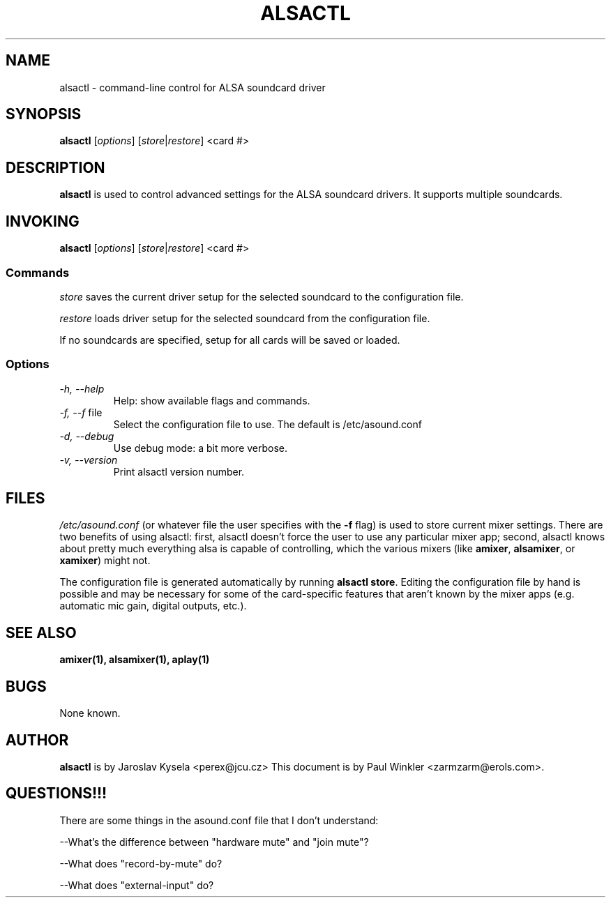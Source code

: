 .TH ALSACTL 1 "25 Nov 1998"
.SH NAME
alsactl \- command-line control for ALSA soundcard driver

.SH SYNOPSIS

\fBalsactl\fP [\fIoptions\fP] [\fIstore\fP|\fIrestore\fP] <card #>

.SH DESCRIPTION
\fBalsactl\fP is used to control advanced settings for the ALSA
soundcard drivers. It supports multiple soundcards.

.SH INVOKING

\fBalsactl\fP [\fIoptions\fP] [\fIstore\fP|\fIrestore\fP] <card #>

.SS Commands

 
\fIstore\fP saves the current driver setup for the selected soundcard
to the configuration file.

\fIrestore\fP loads driver setup for the selected soundcard from the configuration file.

If no soundcards are specified, setup for all cards will be saved or
loaded.

.SS Options

.TP
\fI-h, --help\fP 
Help: show available flags and commands.

.TP
\fI-f, --f\fP file
Select the configuration file to use. The default is /etc/asound.conf

.TP
\fI-d, --debug\fP
Use debug mode: a bit more verbose.

.TP
\fI-v, --version\fP
Print alsactl version number.

.SH FILES
\fI/etc/asound.conf\fP (or whatever file the user specifies with the
\fB-f\fP flag) is used to store current mixer settings. There are two benefits
of using alsactl: first, alsactl doesn't force the user to
use any particular mixer app; second, alsactl knows about pretty much
everything alsa is capable of controlling, which the various mixers
(like \fBamixer\fP, \fBalsamixer\fP, or \fBxamixer\fP) might not.

The configuration file is generated automatically by running
\fBalsactl store\fP. Editing the configuration file by hand is
possible and may be necessary for some of the card-specific features
that aren't known by the mixer apps (e.g. automatic mic gain, digital
outputs, etc.).

.SH SEE ALSO
\fB
amixer(1),
alsamixer(1),
aplay(1)
\fP

.SH BUGS 
None known.

.SH AUTHOR
\fBalsactl\fP is by Jaroslav Kysela <perex@jcu.cz>
This document is by Paul Winkler <zarmzarm@erols.com>.


.SH QUESTIONS!!!

There are some things in the asound.conf file that I don't
understand:

--What's the difference between "hardware mute" and "join mute"?

--What does "record-by-mute" do?

--What does "external-input" do?

